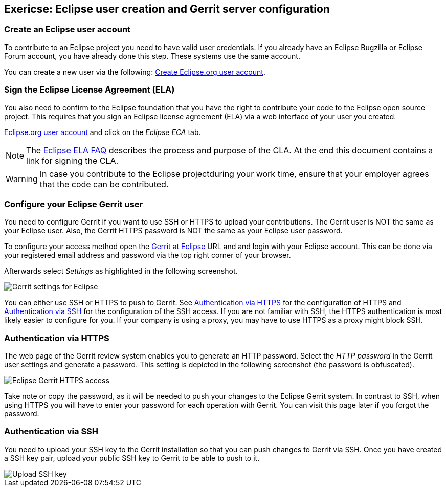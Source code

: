== Exericse: Eclipse user creation and Gerrit server configuration

=== Create an Eclipse user account

To contribute to an Eclipse project you need to have valid user credentials. 
If you already have an Eclipse Bugzilla or Eclipse Forum account, you have already done this step.
These systems use the same account.

You can create a new user via the following: https://dev.eclipse.org/site_login/createaccount.php[Create Eclipse.org user account].
	

=== Sign the Eclipse License Agreement (ELA)

You also need to confirm to the Eclipse foundation that you have the right to contribute your code to the Eclipse open source project. 
This requires that you sign an Eclipse license agreement (ELA) via a web interface of your user you created.

https://dev.eclipse.org/site_login/myaccount.php[Eclipse.org user account] and click on the _Eclipse ECA_ tab.


[NOTE]
====
The http://www.eclipse.org/legal/clafaq.php[Eclipse ELA FAQ] describes the process and purpose of the CLA. 
At the end this document contains a link for signing the CLA. 
====	

WARNING: In case you contribute to the Eclipse projectduring your work time, ensure that your employer agrees that the code can be contributed.


=== Configure your Eclipse Gerrit user

You need to configure Gerrit if you want to use SSH or HTTPS to upload your contributions. 
The Gerrit user is NOT the same as your Eclipse user. 
Also, the Gerrit HTTPS password is NOT the same as your Eclipse user password.


To configure your access method open  the https://git.eclipse.org/r/[Gerrit at Eclipse] URL and and login with your Eclipse account.
This can be done via your registered email address and password via the top right corner of your browser.


Afterwards select _Settings_ as highlighted in the following screenshot.

image::eclipsegerritsettings10.png[Gerrit settings for Eclipse]

You can either use SSH or HTTPS to push to Gerrit. 
See <<eclipsegerrit_configuration_https>> for the configuration of HTTPS and <<eclipsegerrit_configuration_ssh>> for the configuration of the SSH access.
If you are not familiar with SSH, the HTTPS authentication is most likely easier to configure for you. 
If your company is using a proxy, you may have to use HTTPS as a proxy might block SSH.


[[eclipsegerrit_configuration_https]]
=== Authentication via HTTPS

The web page of the Gerrit review system enables you to generate an HTTP password.
Select the _HTTP password_ in the Gerrit user settings and generate a password. 
This setting is depicted in the following screenshot (the password is obfuscated).

image::gerrit_eclipsehttps.png[Eclipse Gerrit HTTPS access]

Take note or copy the password, as it will be needed to push your changes to the Eclipse Gerrit system. 
In contrast to SSH, when using HTTPS you will have to enter your password for each operation with Gerrit. 
You can visit this page later if you forgot the password.



[[eclipsegerrit_configuration_ssh]]
=== Authentication via SSH

You need to upload your SSH key to the Gerrit installation so that you can push changes to Gerrit via SSH.
Once you have created a SSH key pair, upload your public SSH key to Gerrit to be able to push to it.

image::eclipsegerritsettings30.png[Upload SSH key, pdfwidth=20%]

	
